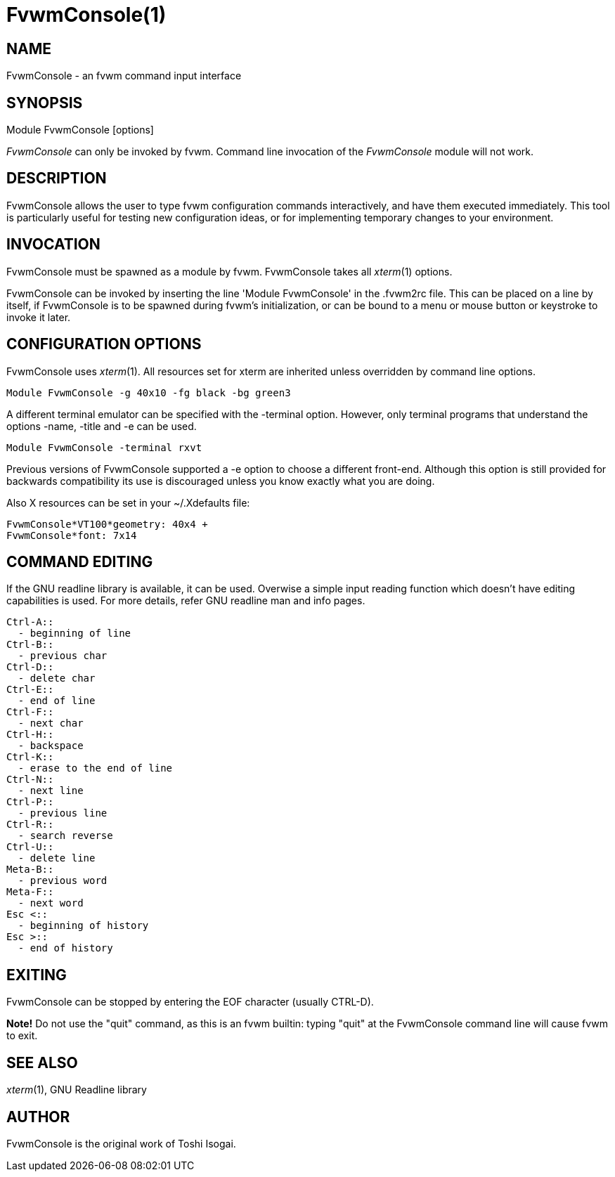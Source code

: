 = FvwmConsole(1)

:doctype: manpage
:mantitle: FvwmConsole
:manname: FvwmConsole
:manmanual: Fvwm Modules
:manvolnum: 1
:page-layout: base

== NAME

FvwmConsole - an fvwm command input interface

== SYNOPSIS

Module FvwmConsole [options]

_FvwmConsole_ can only be invoked by fvwm. Command line invocation of
the _FvwmConsole_ module will not work.

== DESCRIPTION

FvwmConsole allows the user to type fvwm configuration commands
interactively, and have them executed immediately. This tool is
particularly useful for testing new configuration ideas, or for
implementing temporary changes to your environment.

== INVOCATION

FvwmConsole must be spawned as a module by fvwm. FvwmConsole takes all
_xterm_(1) options.

FvwmConsole can be invoked by inserting the line 'Module FvwmConsole' in
the .fvwm2rc file. This can be placed on a line by itself, if
FvwmConsole is to be spawned during fvwm's initialization, or can be
bound to a menu or mouse button or keystroke to invoke it later.

== CONFIGURATION OPTIONS

FvwmConsole uses _xterm_(1). All resources set for xterm are inherited
unless overridden by command line options.

....
Module FvwmConsole -g 40x10 -fg black -bg green3
....

A different terminal emulator can be specified with the -terminal
option. However, only terminal programs that understand the options
-name, -title and -e can be used.

....
Module FvwmConsole -terminal rxvt
....

Previous versions of FvwmConsole supported a -e option to choose a
different front-end. Although this option is still provided for
backwards compatibility its use is discouraged unless you know exactly
what you are doing.

Also X resources can be set in your ~/.Xdefaults file:

....
FvwmConsole*VT100*geometry: 40x4 +
FvwmConsole*font: 7x14
....

== COMMAND EDITING

If the GNU readline library is available, it can be used.
Overwise a simple input reading function which
doesn't have editing capabilities is used.
For more details, refer GNU readline man and info pages.

....
Ctrl-A::
  - beginning of line
Ctrl-B::
  - previous char
Ctrl-D::
  - delete char
Ctrl-E::
  - end of line
Ctrl-F::
  - next char
Ctrl-H::
  - backspace
Ctrl-K::
  - erase to the end of line
Ctrl-N::
  - next line
Ctrl-P::
  - previous line
Ctrl-R::
  - search reverse
Ctrl-U::
  - delete line
Meta-B::
  - previous word
Meta-F::
  - next word
Esc <::
  - beginning of history
Esc >::
  - end of history
....

== EXITING

FvwmConsole can be stopped by entering the EOF character (usually
CTRL-D).

*Note!* Do not use the "quit" command, as this is an fvwm builtin:
typing "quit" at the FvwmConsole command line will cause fvwm to exit.

== SEE ALSO

_xterm_(1), GNU Readline library

== AUTHOR

FvwmConsole is the original work of Toshi Isogai.
